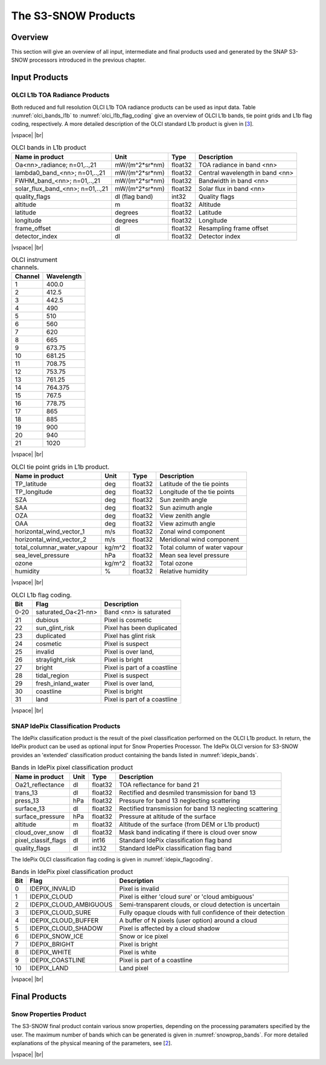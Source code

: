 .. |vspace| raw:: latex

   \vspace{5mm}

.. |br| raw:: html

   <br />

.. index:: S3-SNOW Products
.. _s3snow_products:

====================
The S3-SNOW Products
====================

Overview
========

This section will give an overview of all input, intermediate and final products used and generated by the SNAP
S3-SNOW processors introduced in the previous chapter.


.. index:: Input Products

Input Products
==============

OLCI L1b TOA Radiance Products
------------------------------

Both reduced and full resolution OLCI L1b TOA radiance products can
be used as input data. Table :numref:`olci_bands_l1b` to :numref:`olci_l1b_flag_coding` give an overview of
OLCI L1b bands, tie point grids and L1b flag coding, respectively. A more detailed description of the OLCI
standard L1b product is given in [`3 <intro.html#References>`_].

|vspace| |br|

.. _olci_bands_l1b:
.. table:: OLCI bands in L1b product

    +----------------------------------+---------------------+------------+---------------------------------+
    |     **Name in product**          |       **Unit**      |   **Type** |        **Description**          |
    +==================================+=====================+============+=================================+
    | Oa<nn>_radiance; n=01,..,21      | mW/(m^2*sr*nm)      | float32    | TOA radiance in band <nn>       |
    +----------------------------------+---------------------+------------+---------------------------------+
    | lambda0_band_<nn>; n=01,..,21    | mW/(m^2*sr*nm)      | float32    | Central wavelength in band <nn> |
    +----------------------------------+---------------------+------------+---------------------------------+
    | FWHM_band_<nn>; n=01,..,21       | mW/(m^2*sr*nm)      | float32    | Bandwidth in band <nn>          |
    +----------------------------------+---------------------+------------+---------------------------------+
    | solar_flux_band_<nn>; n=01,..,21 | mW/(m^2*sr*nm)      | float32    | Solar flux in band <nn>         |
    +----------------------------------+---------------------+------------+---------------------------------+
    |       quality_flags              | dl (flag band)      | int32      | Quality flags                   |
    +----------------------------------+---------------------+------------+---------------------------------+
    |    altitude                      |        m            | float32    | Altitude                        |
    +----------------------------------+---------------------+------------+---------------------------------+
    |    latitude                      |        degrees      | float32    | Latitude                        |
    +----------------------------------+---------------------+------------+---------------------------------+
    |    longitude                     |        degrees      | float32    | Longitude                       |
    +----------------------------------+---------------------+------------+---------------------------------+
    |    frame_offset                  |        dl           | float32    | Resampling frame offset         |
    +----------------------------------+---------------------+------------+---------------------------------+
    |    detector_index                |        dl           | float32    | Detector index                  |
    +----------------------------------+---------------------+------------+---------------------------------+

|vspace| |br|

.. _olci_instrument_channels:
.. table:: OLCI instrument channels.

    +-------------------------------+------------------------------+
    | **Channel**                   | **Wavelength**               |
    +===============================+==============================+
    | 1                             | 400.0                        |
    +-------------------------------+------------------------------+
    | 2                             | 412.5                        |
    +-------------------------------+------------------------------+
    | 3                             | 442.5                        |
    +-------------------------------+------------------------------+
    | 4                             | 490                          |
    +-------------------------------+------------------------------+
    | 5                             | 510                          |
    +-------------------------------+------------------------------+
    | 6                             | 560                          |
    +-------------------------------+------------------------------+
    | 7                             | 620                          |
    +-------------------------------+------------------------------+
    | 8                             | 665                          |
    +-------------------------------+------------------------------+
    | 9                             | 673.75                       |
    +-------------------------------+------------------------------+
    | 10                            | 681.25                       |
    +-------------------------------+------------------------------+
    | 11                            | 708.75                       |
    +-------------------------------+------------------------------+
    | 12                            | 753.75                       |
    +-------------------------------+------------------------------+
    | 13                            | 761.25                       |
    +-------------------------------+------------------------------+
    | 14                            | 764.375                      |
    +-------------------------------+------------------------------+
    | 15                            | 767.5                        |
    +-------------------------------+------------------------------+
    | 16                            | 778.75                       |
    +-------------------------------+------------------------------+
    | 17                            | 865                          |
    +-------------------------------+------------------------------+
    | 18                            | 885                          |
    +-------------------------------+------------------------------+
    | 19                            | 900                          |
    +-------------------------------+------------------------------+
    | 20                            | 940                          |
    +-------------------------------+------------------------------+
    | 21                            | 1020                         |
    +-------------------------------+------------------------------+


|vspace| |br|

.. _olci_tpgs:
.. table:: OLCI tie point grids in L1b product.

    +-----------------------------+----------+--------------+-----------------------------------------------+
    | **Name in product**         | **Unit** |   **Type**   |        **Description**                        |
    +=============================+==========+==============+===============================================+
    | TP_latitude                 |   deg    |   float32    | Latitude of the tie points                    |
    +-----------------------------+----------+--------------+-----------------------------------------------+
    | TP_longitude                |   deg    |   float32    | Longitude of the tie points                   |
    +-----------------------------+----------+--------------+-----------------------------------------------+
    | SZA                         |   deg    |   float32    | Sun zenith angle                              |
    +-----------------------------+----------+--------------+-----------------------------------------------+
    | SAA                         |   deg    |   float32    | Sun azimuth angle                             |
    +-----------------------------+----------+--------------+-----------------------------------------------+
    | OZA                         |   deg    |   float32    | View zenith angle                             |
    +-----------------------------+----------+--------------+-----------------------------------------------+
    | OAA                         |   deg    |   float32    | View azimuth angle                            |
    +-----------------------------+----------+--------------+-----------------------------------------------+
    | horizontal_wind_vector_1    |   m/s    |   float32    | Zonal wind component                          |
    +-----------------------------+----------+--------------+-----------------------------------------------+
    | horizontal_wind_vector_2    |   m/s    |   float32    | Meridional wind component                     |
    +-----------------------------+----------+--------------+-----------------------------------------------+
    | total_columnar_water_vapour |   kg/m^2 |   float32    | Total column of water vapour                  |
    +-----------------------------+----------+--------------+-----------------------------------------------+
    | sea_level_pressure          |   hPa    |   float32    | Mean sea level pressure                       |
    +-----------------------------+----------+--------------+-----------------------------------------------+
    | ozone                       |   kg/m^2 |   float32    | Total ozone                                   |
    +-----------------------------+----------+--------------+-----------------------------------------------+
    | humidity                    |   %      |   float32    | Relative humidity                             |
    +-----------------------------+----------+--------------+-----------------------------------------------+

|vspace| |br|

.. _olci_l1b_flag_coding:
.. table:: OLCI L1b flag coding.

    +-------------------------------+------------------------------+-------------------------------+
    | **Bit**                       | **Flag**                     | **Description**               |
    +===============================+==============================+===============================+
    | 0-20                          | saturated_Oa<21-nn>          | Band <nn> is saturated        |
    +-------------------------------+------------------------------+-------------------------------+
    | 21                            | dubious                      | Pixel is cosmetic             |
    +-------------------------------+------------------------------+-------------------------------+
    | 22                            | sun_glint_risk               | Pixel has been duplicated     |
    +-------------------------------+------------------------------+-------------------------------+
    | 23                            | duplicated                   | Pixel has glint risk          |
    +-------------------------------+------------------------------+-------------------------------+
    | 24                            | cosmetic                     | Pixel is suspect              |
    +-------------------------------+------------------------------+-------------------------------+
    | 25                            | invalid                      | Pixel is over land,           |
    +-------------------------------+------------------------------+-------------------------------+
    | 26                            | straylight_risk              | Pixel is bright               |
    +-------------------------------+------------------------------+-------------------------------+
    | 27                            | bright                       | Pixel is part of a coastline  |
    +-------------------------------+------------------------------+-------------------------------+
    | 28                            | tidal_region                 | Pixel is suspect              |
    +-------------------------------+------------------------------+-------------------------------+
    | 29                            | fresh_inland_water           | Pixel is over land,           |
    +-------------------------------+------------------------------+-------------------------------+
    | 30                            | coastline                    | Pixel is bright               |
    +-------------------------------+------------------------------+-------------------------------+
    | 31                            | land                         | Pixel is part of a coastline  |
    +-------------------------------+------------------------------+-------------------------------+


|vspace| |br|


SNAP IdePix Classification Products
-----------------------------------


The IdePix classification product is the result of the pixel classification performed on the OLCI L1b
product. In return, the IdePix product can be used as optional input for Snow Properties Processor.
The IdePix OLCI version for S3-SNOW provides an 'extended' classification product containing the bands
listed in :numref:`idepix_bands`.

.. _idepix_bands:
.. table:: Bands in IdePix pixel classification product

    +-------------------------+---------------------+------------+----------------------------------------------------------+
    |     **Name in product** |       **Unit**      |   **Type** |        **Description**                                   |
    +=========================+=====================+============+==========================================================+
    | Oa21_reflectance        | dl                  | float32    | TOA reflectance for band 21                              |
    +-------------------------+---------------------+------------+----------------------------------------------------------+
    | trans_13                | dl                  | float32    | Rectified and desmiled transmission for band 13          |
    +-------------------------+---------------------+------------+----------------------------------------------------------+
    | press_13                | hPa                 | float32    | Pressure for band 13 neglecting scattering               |
    +-------------------------+---------------------+------------+----------------------------------------------------------+
    | surface_13              | dl                  | float32    | Rectified transmission for band 13 neglecting scattering |
    +-------------------------+---------------------+------------+----------------------------------------------------------+
    | surface_pressure        | hPa                 | float32    | Pressure at altitude of the surface                      |
    +-------------------------+---------------------+------------+----------------------------------------------------------+
    | altitude                | m                   | float32    | Altitude of the surface (from DEM or L1b product)        |
    +-------------------------+---------------------+------------+----------------------------------------------------------+
    | cloud_over_snow         |        dl           | float32    | Mask band indicating if there is cloud over snow         |
    +-------------------------+---------------------+------------+----------------------------------------------------------+
    | pixel_classif_flags     |        dl           | int16      | Standard IdePix classification flag band                 |
    +-------------------------+---------------------+------------+----------------------------------------------------------+
    | quality_flags           |        dl           | int32      | Standard IdePix classification flag band                 |
    +-------------------------+---------------------+------------+----------------------------------------------------------+


The IdePix OLCI classification flag coding is given in :numref:`idepix_flagcoding`.

.. _idepix_flagcoding:
.. table:: Bands in IdePix pixel classification product


    +------------+------------------------+-------------------------------------------------------------+
    | **Bit**    | **Flag**               | **Description**                                             |
    +============+========================+=============================================================+
    | 0          | IDEPIX_INVALID         | Pixel is invalid                                            |
    +------------+------------------------+-------------------------------------------------------------+
    | 1          | IDEPIX_CLOUD           | Pixel is either 'cloud sure' or 'cloud ambiguous'           |
    +------------+------------------------+-------------------------------------------------------------+
    | 2          | IDEPIX_CLOUD_AMBIGUOUS | Semi-transparent clouds, or cloud detection is uncertain    |
    +------------+------------------------+-------------------------------------------------------------+
    | 3          | IDEPIX_CLOUD_SURE      | Fully opaque clouds with full confidence of their detection |
    +------------+------------------------+-------------------------------------------------------------+
    | 4          | IDEPIX_CLOUD_BUFFER    | A buffer of N pixels (user option) around a cloud           |
    +------------+------------------------+-------------------------------------------------------------+
    | 5          | IDEPIX_CLOUD_SHADOW    | Pixel is affected by a cloud shadow                         |
    +------------+------------------------+-------------------------------------------------------------+
    | 6          | IDEPIX_SNOW_ICE        | Snow or ice pixel                                           |
    +------------+------------------------+-------------------------------------------------------------+
    | 7          | IDEPIX_BRIGHT          | Pixel is bright                                             |
    +------------+------------------------+-------------------------------------------------------------+
    | 8          | IDEPIX_WHITE           | Pixel is white                                              |
    +------------+------------------------+-------------------------------------------------------------+
    | 9          | IDEPIX_COASTLINE       | Pixel is part of a coastline                                |
    +------------+------------------------+-------------------------------------------------------------+
    | 10         | IDEPIX_LAND            | Land pixel                                                  |
    +------------+------------------------+-------------------------------------------------------------+

|vspace| |br|

.. index:: Final Products

Final Products
==============

Snow Properties Product
-----------------------

The S3-SNOW final product contain various snow properties, depending on the processing paramaters specified by the user.
The maximum number of bands which can be generated is given in :numref:`snowprop_bands`.
For more detailed explanations of the physical meaning of the parameters, see [`2 <intro.html#References>`_].

.. _snowprop_bands:
.. table:: Bands in final S3-SNOW snow properties product

    +----------------------------------+---------------------+------------+--------------------------------------------------------+
    |     **Name in product**          |       **Unit**      |   **Type** |        **Description**                                 |
    +==================================+=====================+============+========================================================+
    |   albedo_bb_spherical_vis        | dl                  | float32    | Spherical albedo in broadband visible range            |
    +----------------------------------+---------------------+------------+--------------------------------------------------------+
    |   albedo_bb_spherical_nir        | dl                  | float32    | Spherical albedo in broadband near infrared range      |
    +----------------------------------+---------------------+------------+--------------------------------------------------------+
    |   albedo_bb_spherical_sw         | dl                  | float32    | Spherical albedo in broadband shortwave range          |
    +----------------------------------+---------------------+------------+--------------------------------------------------------+
    |   albedo_bb_planar_vis           | dl                  | float32    | Planar albedo in broadband visible range               |
    +----------------------------------+---------------------+------------+--------------------------------------------------------+
    |   albedo_bb_planar_nir           | dl                  | float32    | Planar albedo in broadband near infrared range         |
    +----------------------------------+---------------------+------------+--------------------------------------------------------+
    |   albedo_bb_planar_sw            | dl                  | float32    | Planar albedo in broadband shortwave range             |
    +----------------------------------+---------------------+------------+--------------------------------------------------------+
    |   albedo_spectral_spherical_<nn> | dl                  | float32    | Spectral spherical albedo in band <nn> (max. 21 bands) |
    +----------------------------------+---------------------+------------+--------------------------------------------------------+
    |   albedo_spectral_planar_<nn>    | dl                  | float32    | Spectral planar albedo in band <nn> (max. 21 bands)    |
    +----------------------------------+---------------------+------------+--------------------------------------------------------+
    |   rBRR_<nn>                      | dl                  | float32    | BRR in band <nn> (max. 21 bands)                       |
    +----------------------------------+---------------------+------------+--------------------------------------------------------+
    |   ppa_spectral_<nn>              | dl                  | float32    | PPA in band <nn> (max. 21 bands)                       |
    +----------------------------------+---------------------+------------+--------------------------------------------------------+
    |   grain_diameter                 | mm                  | float32    | Snow grain diameter                                    |
    +----------------------------------+---------------------+------------+--------------------------------------------------------+
    |   snow_specific_area             | km2                | float32    | Snow specific area                                     |
    +----------------------------------+---------------------+------------+--------------------------------------------------------+
    |   ice_indicator                  | dl                  | float32    | Ice indicator                                          |
    +----------------------------------+---------------------+------------+--------------------------------------------------------+
    |   pollution_mask                 | dl                  | float32    | Pollution mask                                         |
    +----------------------------------+---------------------+------------+--------------------------------------------------------+
    |   f                              | dl                  | float32    | Snow impurity absorption coefficient                   |
    +----------------------------------+---------------------+------------+--------------------------------------------------------+
    |   l                              | dl                  | float32    | Effective absorption length                            |
    +----------------------------------+---------------------+------------+--------------------------------------------------------+
    |   m                              | dl                  | float32    | Absorption Angstrom parameter                          |
    +----------------------------------+---------------------+------------+--------------------------------------------------------+
    |   r_0                            | dl                  | float32    | Reflectance of nonabsorbing snow layer                 |
    +----------------------------------+---------------------+------------+--------------------------------------------------------+
    |   f_rel_err                      | dl                  | float32    | Relative error of parameter f                          |
    +----------------------------------+---------------------+------------+--------------------------------------------------------+
    |   l_rel_err                      | dl                  | float32    | Relative error of parameter l                          |
    +----------------------------------+---------------------+------------+--------------------------------------------------------+
    |   m_rel_err                      | dl                  | float32    | Relative error of parameter m                          |
    +----------------------------------+---------------------+------------+--------------------------------------------------------+
    |   r_0_rel_err                    | dl                  | float32    | Relative error of parameter r_0                        |
    +----------------------------------+---------------------+------------+--------------------------------------------------------+
    |   ndsi                           | dl                  | float32    | NDSI                                                   |
    +----------------------------------+---------------------+------------+--------------------------------------------------------+
    |   ndsi_mask                      | dl                  | float32    | NDSI mask for snow identification                      |
    +----------------------------------+---------------------+------------+--------------------------------------------------------+
    |   quality_flags                  | dl                  | int16      | L1b quality flags                                      |
    +----------------------------------+---------------------+------------+--------------------------------------------------------+
    |   pixel_classif_flags            | dl                  | int16      | Pixel classification flags                             |
    +----------------------------------+---------------------+------------+--------------------------------------------------------+


|vspace| |br|







